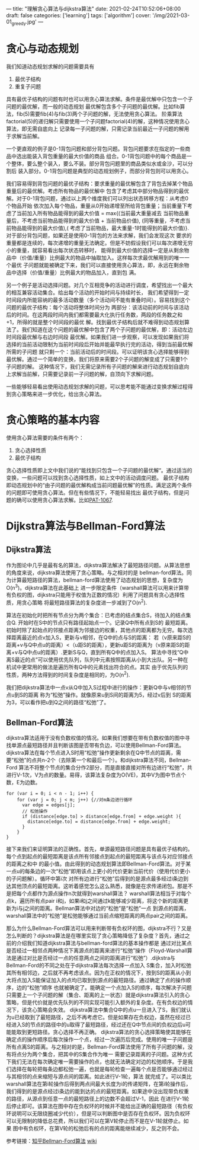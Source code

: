 ---
title: "理解贪心算法与dijkstra算法"
date: 2021-02-24T10:52:06+08:00
draft: false
categories: ['learning']
tags: ['algorithm']
cover: '/img/2021-03-01_greedy.jpg'
---
* 贪心与动态规划
  我们知道动态规划求解的问题需要具有 
  1. 最优子结构 
  2. 重复子问题 

  具有最优子结构的问题有时也可以用贪心算法求解。条件是最优解中只包含一个子问题的最优解，而一般的动态规划
  最优解包含多个子问题的最优解。比如fib算法，fib(5)需要fib(4)与fib(3)两个子问题的解，无法使用贪心算法。
  阶乘算法factorial(5)的递归解只需要使用一个子问题factorial(4)的解，这种情况使用贪心算法，即无需自底向上
  记录每一子问题的解，只需记录当前最近一子问题的解用于求解当前解。

  一个更直观的例子是0-1背包问题和部分背包问题。背包问题要求在指定的一些商品中选出能装入背包重量的最大价值的商品
  组合。0-1背包问题中的每个商品是一个整体，要么整个装入，要么不装。部分背包问题里的商品类似水或金沙，可以分割后
  装入部分。0-1背包问题是典型的动态规划例子，而部分背包则可以用贪心。

  我们容易得到背包问题的最优子结构：要求重量的最优解包含了背包去掉某个物品重量后的最优解。考虑所有物品的最优解中
  包含了考虑其中部分物品得到的最优解。对于0-1背包问题，通过以上两个维度我们可以列出状态转移方程：从考虑0个物品开始
  依次加入每个物品，重量从0开始递增至所给背包重量；当前重量下考虑了当前加入所有物品能得到的最大价值 = max{(当前最大重量减去
  当前物品重量后，不考虑当前物品能得到的最大价值 + 当前物品价值), (同等重量，不考虑当前物品能得到的最大价值),(
  考虑了当前物品，最大重量-1时能得到的最大价值)}. 对于部分背包问题，如果还是使用0-1背包的方法来求解，我们会发现这次
  要求的重量都是连续的，每次递增的重量无法确定。但是不妨假设我们可以每次递增无穷小的重量，就容易看出每次状态转移时，
  能得到最大价值的选择一定是从剩余物品中（价值/重量）比例最大的物品中抽取加入。这样每次求最优解用到的唯一一个最优
  子问题就能被确定下来，我们可以直接使用贪心算法，即，永远在剩余物品中选择（价值/重量）比例最大的物品加入，直到包
  满。

  另一个例子是活动选择问题。对几个互相竞争的活动进行调度，希望找出一个最大的相互兼容活动集合。给出每个活动的开始时间与持续时长，
  我们希望得到一定时间段内所能容纳的最多活动数量（多个活动间不能有重叠时间）。容易找到这个问题的最优子结构：每个活动将整体时间分为
  两部分：该活动前的时间与该活动后的时间。在这两段时间内我们都需要最大化执行任务数，两段的任务数之和+1，所得的就是整个时间段的最优
  解。找到最优子结构后就不难得到动态规划算法了。我们知道在这个问题的最优解中包含了两个子问题的最优解，即：活动左边时间段最优解与右边时间段
  最优解。如果我们进一步观察，可以发现如果我们将选择的当前活动限制为当前时间段后开始并能最早执行完的活动，得到当前最优解所需的子问题
  就只剩一个：当前活动后的时间段。可以证明该贪心选择能够得到最优解。通过一个简单的变换，我们将原来需要2个子问题的解变成了只需要1个子问题的解。
  这种情况下，我们无需记录所有子问题的解来进行动态规划自底向上求解当前解，只需要记录前一子问题的解，自顶向下求解问题。

  一些能够轻易看出使用动态规划求解的问题，可以思考能不能通过变换求解过程得到贪心策略来进一步优化，给出贪心算法。
* 贪心策略的基本内容
  使用贪心算法需要的条件有两个：
  1. 贪心选择性质
  2. 最优子结构

  贪心选择性质即上文中我们说的“能找到只包含一个子问题的最优解“。通过适当的变换，一些问题可以找到贪心选择性质，如上文中的活动调度问题。
  最优子结构即动态规划中的“由子问题的最优解构成当前问题最优解”的性质。满足这两个条件的问题即可使用贪心算法。但在有些情况下，不能轻易找出
  最优子结构，但是问题的确可以使用贪心算法求解。比如[[https://pintia.cn/problem-sets/994805342720868352/problems/994805403651522560][PAT-1067]].
  
* Dijkstra算法与Bellman-Ford算法
** Dijkstra算法
  作为图论中几乎是最有名的算法，dijkstra算法解决了最短路径问题。从算法思想的角度来说，dijkstra算法使用了贪心策略。与之相对的是
  bellman-ford算法。同为计算最短路径的算法，bellman-ford算法使用了动态规划的思想，复杂度为O(n^3)。dijkstra算法在此基础上
  进一步限定条件（warshall算法可以用来计算带有负权的图，dijkstra只能用于权值为正数的情况）利用了问题具有贪心选择性质，用贪心策略
  将最短路径算法的复杂度进一步减到了O(n^2).

  算法在初始化时把所有节点分为两个集合：已考虑的结点集合S，待加入的结点集合Q. 开始时在S中的节点只有路径起始点一个。记录Q中所有点到S的
  最短距离。初始时除了起始点的邻接点距离为邻接边的权重，其他点的距离都为无穷。每次选择距离最近的点v加入S，更新与v相邻，在Q中的点与S的距离：
  若（v原来距S的距离+v与Q中点u的距离）<（u距S的距离），更新u距S的距离为（v原来距S的距离+v与Q中点u的距离）.更新S与Q，直到所有Q中的点加入S。
  算法中寻找“Q中离S最近的点”可以使用优先队列，队列中元素按照距离从小到大出队。另一种在机试中更常用的做法是遍历所有Q中的元素找出符合的点。其实
  由于优先队列的性质，两种方法得到的时间复杂度是相同的，为O(n^2).

  我们把dijkstra算法中一点v从Q中加入S过程中进行的操作：更新Q中与v相邻的节点u到S的距离 称为“松弛”操作。就像原来u到S间的距离为5，经过v后到
  S的距离为3，可以看作把u到Q之间的路径“松弛”了。
  
** Bellman-Ford算法
   dijkstra算法适用于没有负数权值的情况。如果我们想要在带有负数权值的图中寻找单源点最短路径并且判断该图是否带有负边，可以使用Bellman-Ford算法。
   dijkstra算法在每个节点进入S时用“松弛”操作更新剩余在Q中节点的距离，需要“松弛”的点共n-2个（去除第一个和最后一个）。和dijkstra算法不同，Bellman-Ford
   算法不将整个节点的集合分作2部分，而是直接直接对所有边进行“松弛”，共进行V-1次，V为点的数量。易得，该算法复杂度为O(VE)，其中V为图中节点个数，E为边数。

   #+begin_src
for (var i = 0; i < n - 1; i++) {
    for (var j = 0; j < m; j++) {//对m条边进行循环
      var edge = edges[j];
      // 松弛操作
      if (distance[edge.to] > distance[edge.from] + edge.weight ){ 
        distance[edge.to] = distance[edge.from] + edge.weight;
      }
    }
}
   #+end_src

   接下来我们来证明算法的正确性。首先，单源最短路径问题是具有最优子结构的。每个点到起点的最短距离是该点所有邻接点到起点的最短距离与该点与对应邻接点的距离之和中
   的最小值。由此得到的动态规划算法即Bellman-Ford算法。对于某一点u的每条边的一次“松弛”即用该点上更小的代价更新当前代价（使用代价更小的子问题解）。循环中第i次
   对所有边进行“松弛”后得到的是源点最多经过i条边到达其他顶点的最短距离。这听着感觉怎么这么熟悉，就像是在求传递闭包。那是不是把每个点都作为源点操作n次就得到warshall算法？
   warshall算法相当于对每个点k，遍历所有点pair i和j，如果i和j之间通过k能够减少距离，将这个新的距离更新为i与j之间的距离。Bellman算法中对边的“松弛”是“松弛”一点
   到源点的距离，warshall算法中的“松弛”是松弛能够通过当前点缩短距离的两点pair之间的距离。

   那么为什么Bellman-Ford算法可以用来判断带有负权环的图，dijkstra不行？又是怎么判断的？dijkstra算法是在哪里实现了贪心策略降低了复杂度？首先，通过之前的介绍我们知道dijkstra算法与bellman-ford算法的基本操作都是
   通过对比某点是否经过一相邻点两种情况下离源点的距离来进行“松弛”操作（Floyd-Warshall算法是通过对比是否经过一点的任意两点之间的距离进行“松弛”）.dijkstra与Bellman-Ford的不同之处在于dijkstra算法每次选择一点加入
   S集合，加入时松弛其所有相邻边，之后就不再考虑该点。因为在正权的情况下，按到S的距离从小到大将点加入S能保证加入的点均已取到到源点的最短路径。通过确定了点的操作顺序，边的“松弛”顺序
   也就被确定了。能确定一个点加入S的顺序，每次解决子问题只需要上一个子问题的解（集合、距离的上一状态）就是dijkstra算法引入的贪心策略，但是代价就是优先队列的不同实现可能引入额外的复杂度。在有负权边的情况下，该贪心策略会失效。
   dijkstra算法中集合Q中的点u一旦进入了S，我们就认为u已经取到了最短路径，之后不再考虑它。但是如果存在负权边，虽然在经过已经进入S的节点的路径中的u取得了最短路径，经过还在Q中节点间的负权边后u可能能取到更短路径。贪心选择不再正确。
   dijkstra算法的贪心选择策略使其能够在确定点的操作顺序后每次操作一个点，经过一次遍历后完成。使用的唯一子问题是所有点离S的距离。与之相对的是，Bellman-Ford算法使用了所有子问题的解，没有将点分为两个集合，把其中的S集合作为唯一
   需要记录距离的子问题。这种方式下我们无法在每次确定唯一需要操作的点，也就无法确定对边的松弛顺序。于是我们选择在每轮把每条边都松弛一遍，也就是每轮检查一遍每个点是否能够通过经过与其相邻的点来缩短与源点间的距离。如此进行V-1轮，算法
   就完成了。可以类比warshall算法在第i轮操作后得到两点间最大长度为i的传递矩阵，在第i轮操作后，我们得到的是源点经过i条边的能到达的点的最短距离。如果途中没出现带负权重的路径，从源点到任意一点的最短路径上的边数不会超过V-1，因此
   在进行V-1轮后停止即可。该算法在图中存在负权环的时候并不能给出正确的最短路径（有负权环说明可以无限绕圈减少代价），但是可以判断图中是否存在负权环。因为负权环可以无限制的降低总花费，所以我们可以在第V轮停止而不是在V-1轮就停止。如果
   图中有负权环，在第V轮的松弛后有的点的距离能继续减少，反之则不会。

   参考链接：[[https://zhuanlan.zhihu.com/p/72185593][知乎Bellman-Ford算法]] [[https://zh.wikipedia.org/wiki/%E8%B4%9D%E5%B0%94%E6%9B%BC-%E7%A6%8F%E7%89%B9%E7%AE%97%E6%B3%95][wiki]]

